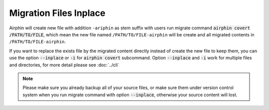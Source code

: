 Migration Files Inplace
=======================

Airphin will create new file with addition ``-ariphin`` as stem suffix with users run migrate command
:code:`airphin covert /PATH/TO/FILE`, which mean the new file named ``/PATH/TO/FILE-airphin`` will be create and
all migrated contents in ``/PATH/TO/FILE-airphin``.

If you want to replace the exists file by the migrated content directly instead of create the new file to keep
them, you can use the option :code:`--inplace` or :code:`-i` for :code:`airphin covert` subcommand. Option
:code:`--inplace` and :code:`-i` work for multiple files and directories, for more detail please see :doc:`../cli`

.. note::

    Please make sure you already backup all of your source files, or make sure them under version control system
    when you run migrate command with option :code:`--inplace`, otherwise your source content will lost.
